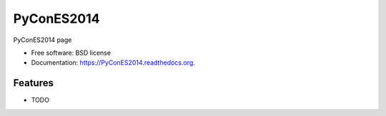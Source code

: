 ===============================
PyConES2014
===============================

.. image:: https://badge.fury.io/py/PyConES2014.png
    :target: http://badge.fury.io/py/PyConES2014

.. image:: https://travis-ci.org/XayOn/PyConES2014.png?branch=master
        :target: https://travis-ci.org/XayOn/PyConES2014

.. image:: https://pypip.in/d/PyConES2014/badge.png
        :target: https://pypi.python.org/pypi/PyConES2014


PyConES2014 page

* Free software: BSD license
* Documentation: https://PyConES2014.readthedocs.org.

Features
--------

* TODO
